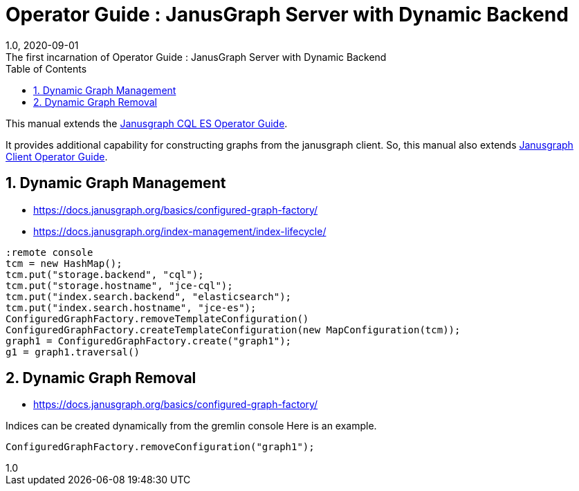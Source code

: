 :title-separator: {sp}:
= Operator Guide : JanusGraph Server with Dynamic Backend
:doctype: article
:revnumber: 1.0
:revdate: 2020-09-01
:revremark: The first incarnation of {doctitle}
:version-label!:
:description: Notes for designers, decisions made and instructions.
:keywords: graph tinkerpop gremlin metalab mesomodel
:graphscript: ../script/
:sectnums:
:toc:

This manual extends the
link:../janusgraph-cql-es/operator-guide.asciidoc[Janusgraph CQL ES Operator Guide].

It provides additional capability for constructing graphs from the janusgraph client.
So, this manual also extends
link:../janusgraph-client/operator-guide.asciidoc[Janusgraph Client Operator Guide].


## Dynamic Graph Management

* https://docs.janusgraph.org/basics/configured-graph-factory/
* https://docs.janusgraph.org/index-management/index-lifecycle/

[source,gremlin]
----
:remote console
tcm = new HashMap();
tcm.put("storage.backend", "cql");
tcm.put("storage.hostname", "jce-cql");
tcm.put("index.search.backend", "elasticsearch");
tcm.put("index.search.hostname", "jce-es");
ConfiguredGraphFactory.removeTemplateConfiguration()
ConfiguredGraphFactory.createTemplateConfiguration(new MapConfiguration(tcm));
graph1 = ConfiguredGraphFactory.create("graph1");
g1 = graph1.traversal()
----

## Dynamic Graph Removal

* https://docs.janusgraph.org/basics/configured-graph-factory/

Indices can be created dynamically from the gremlin console
Here is an example.
[source,groovy]
----
ConfiguredGraphFactory.removeConfiguration("graph1");
----




